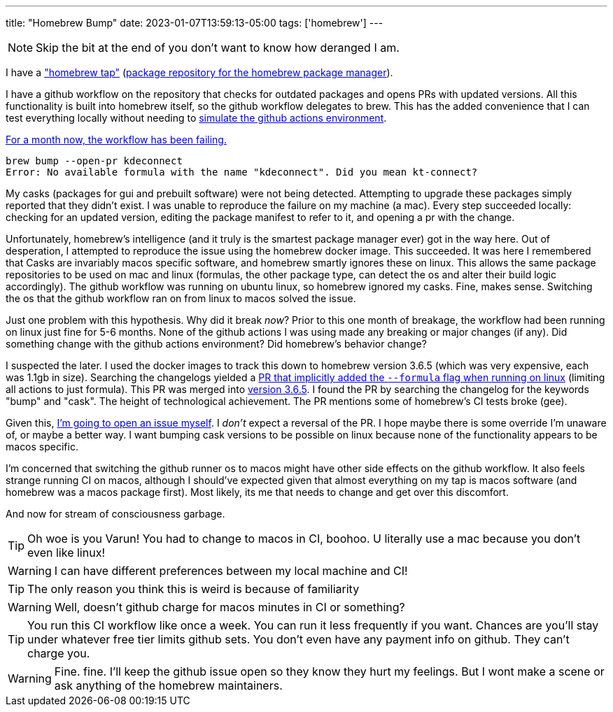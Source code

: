 ---
title: "Homebrew Bump"
date: 2023-01-07T13:59:13-05:00
tags: ['homebrew']
---

NOTE: Skip the bit at the end of you don't want to know how deranged I am.

I have a https://github.com/hybras/homebrew-tap["homebrew tap"] (https://docs.brew.sh/Formula-Cookbook#homebrew-terminology[package repository for the homebrew package manager]).

I have a github workflow on the repository that checks for outdated packages and opens PRs with updated versions. All this functionality is built into homebrew itself, so the github workflow delegates to brew. This has the added convenience that I can test everything locally without needing to https://github.com/nektos/act[simulate the github actions environment].

https://github.com/hybras/homebrew-tap/actions/runs/3645674628[For a month now, the workflow has been failing.]

[quote]
----
brew bump --open-pr kdeconnect
Error: No available formula with the name "kdeconnect". Did you mean kt-connect?
----

My casks (packages for gui and prebuilt software) were not being detected. Attempting to upgrade these packages simply reported that they didn't exist. I was unable to reproduce the failure on my machine (a mac). Every step succeeded locally: checking for an updated version, editing the package manifest to refer to it, and opening a pr with the change.

Unfortunately, homebrew's intelligence (and it truly is the smartest package manager ever) got in the way here. Out of desperation, I attempted to reproduce the issue using the homebrew docker image. This succeeded. It was here I remembered that Casks are invariably macos specific software, and homebrew smartly ignores these on linux. This allows the same package repositories to be used on mac and linux (formulas, the other package type, can detect the os and alter their build logic accordingly). The github workflow was running on ubuntu linux, so homebrew ignored my casks. Fine, makes sense. Switching the os that the github workflow ran on from linux to macos solved the issue.

Just one problem with this hypothesis. Why did it break _now_? Prior to this one month of breakage, the workflow had been running on linux just fine for 5-6 months. None of the github actions I was using made any breaking or major changes (if any). Did something change with the github actions environment? Did homebrew's behavior change?

I suspected the later. I used the docker images to track this down to homebrew version 3.6.5 (which was very expensive, each was 1.1gb in size). Searching the changelogs yielded a https://github.com/Homebrew/brew/pull/13941[PR that implicitly added the `--formula` flag when running on linux] (limiting all actions to just formula). This PR was merged into https://github.com/Homebrew/brew/releases/tag/3.6.5[version 3.6.5]. I found the PR by searching the changelog for the keywords "bump" and "cask". The height of technological achievement. The PR mentions some of homebrew's CI tests broke (gee).

Given this, https://github.com/Homebrew/brew/issues/14341[I'm going to open an issue myself]. I _don't_ expect a reversal of the PR. I hope maybe there is some override I'm unaware of, or maybe a better way. I want bumping cask versions to be possible on linux because none of the functionality appears to be macos specific.

I'm concerned that switching the github runner os to macos might have other side effects on the github workflow. It also feels strange running CI on macos, although I should've expected given that almost everything on my tap is macos software (and homebrew was a macos package first). Most likely, its me that needs to change and get over this discomfort.

And now for stream of consciousness garbage.

TIP: Oh woe is you Varun! You had to change to macos in CI, boohoo. U literally use a mac because you don't even like linux!

WARNING: I can have different preferences between my local machine and CI!

TIP: The only reason you think this is weird is because of familiarity

WARNING: Well, doesn't github charge for macos minutes in CI or something?

TIP: You run this CI workflow like once a week. You can run it less frequently if you want. Chances are you'll stay under whatever free tier limits github sets. You don't even have any payment info on github. They can't charge you.

WARNING: Fine. fine. I'll keep the github issue open so they know they hurt my feelings. But I wont make a scene or ask anything of the homebrew maintainers.

